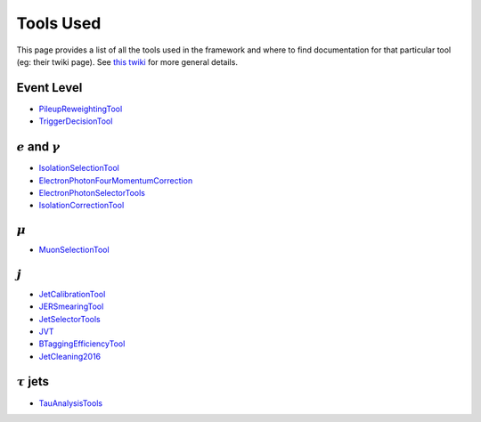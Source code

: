Tools Used
==========

This page provides a list of all the tools used in the framework and where to find documentation for that particular tool (eg: their twiki page). See `this twiki <https://twiki.cern.ch/twiki/bin/view/AtlasProtected/PhysicsAnalysisWorkBookRel19#Documentation_for_specific_xAOD>`_ for more general details.

Event Level
-----------

-  `PileupReweightingTool <https://twiki.cern.ch/twiki/bin/viewauth/AtlasProtected/ExtendedPileupReweighting>`__
-  `TriggerDecisionTool <https://twiki.cern.ch/twiki/bin/view/Atlas/TrigDecisionTool>`__

:math:`e` and :math:`\gamma`
----------------------------

-  `IsolationSelectionTool <https://twiki.cern.ch/twiki/bin/view/AtlasProtected/IsolationSelectionTool>`__
-  `ElectronPhotonFourMomentumCorrection <https://twiki.cern.ch/twiki/bin/viewauth/AtlasProtected/ElectronPhotonFourMomentumCorrection>`__
-  `ElectronPhotonSelectorTools <https://twiki.cern.ch/twiki/bin/viewauth/AtlasProtected/ElectronPhotonSelectorTools>`__
-  `IsolationCorrectionTool <https://twiki.cern.ch/twiki/bin/view/AtlasProtected/IsolationLeakageCorrections>`__

:math:`\mu`
-----------
-  `MuonSelectionTool <https://twiki.cern.ch/twiki/bin/view/Atlas/MuonSelectionTool>`__

:math:`j`
---------

-  `JetCalibrationTool <https://twiki.cern.ch/twiki/bin/view/AtlasProtected/ApplyJetCalibration2014>`__
-  `JERSmearingTool <https://twiki.cern.ch/twiki/bin/view/AtlasProtected/JetResolution2015Prerecom>`__
-  `JetSelectorTools <https://svnweb.cern.ch/trac/atlasoff/browser/PhysicsAnalysis/JetMissingEtID/JetSelectorTools/trunk/README.rst>`__
-  `JVT <https://twiki.cern.ch/twiki/bin/view/AtlasProtected/JVTCalibration>`__
-  `BTaggingEfficiencyTool <http://atlas.web.cern.ch/Atlas/GROUPS/DATABASE/GroupData/xAODBTaggingEfficiency/13TeV/>`__
-  `JetCleaning2016 <https://twiki.cern.ch/twiki/bin/view/AtlasProtected/HowToCleanJets2016>`__


:math:`\tau` jets
-----------------

-  `TauAnalysisTools <https://twiki.cern.ch/twiki/bin/view/AtlasProtected/TauPreRecommendations2015>`__

